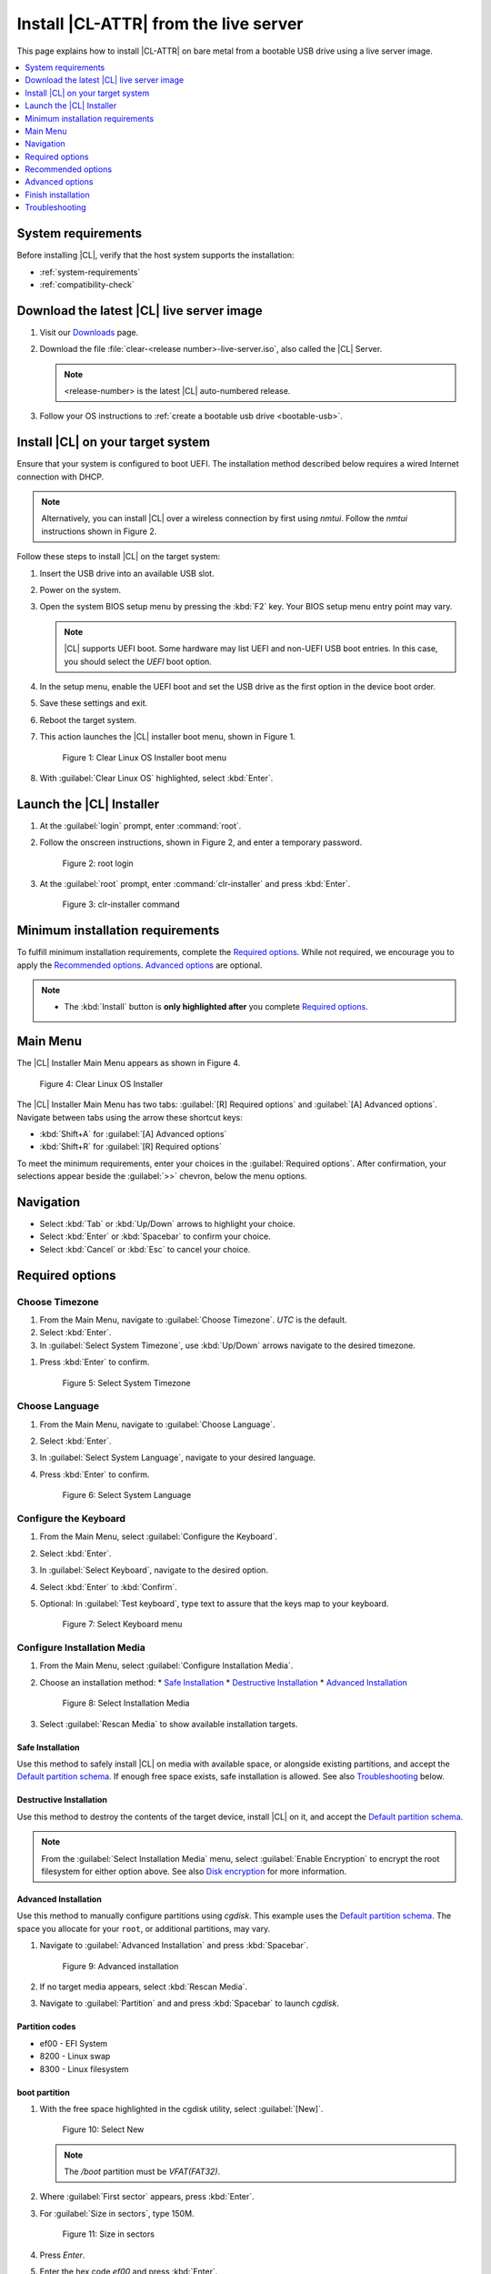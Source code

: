 .. _bare-metal-install-server:

Install |CL-ATTR| from the live server
######################################

This page explains how to install |CL-ATTR| on bare metal from a bootable USB
drive using a live server image.

.. contents::
   :local:
   :depth: 1

System requirements
*******************

Before installing |CL|, verify that the host system supports the
installation:

* :ref:`system-requirements`
* :ref:`compatibility-check`

Download the latest |CL| live server image
******************************************

#. Visit our `Downloads`_ page.

#. Download the file :file:`clear-<release number>-live-server.iso`,
   also called the |CL| Server.

   .. note::

      <release-number> is the latest |CL| auto-numbered release.

#. Follow your OS instructions to
   :ref:`create a bootable usb drive <bootable-usb>`.

Install |CL| on your target system
**********************************

Ensure that your system is configured to boot UEFI. The installation method
described below requires a wired Internet connection with DHCP.

.. note::

   Alternatively, you can install |CL| over a wireless connection by first
   using `nmtui`. Follow the `nmtui` instructions shown in Figure 2.

Follow these steps to install |CL| on the target system:

#. Insert the USB drive into an available USB slot.

#. Power on the system.

#. Open the system BIOS setup menu by pressing the :kbd:`F2` key.
   Your BIOS setup menu entry point may vary.

   .. note::
      |CL| supports UEFI boot. Some hardware may list UEFI and non-UEFI USB
      boot entries. In this case, you should select the `UEFI` boot
      option.

#. In the setup menu, enable the UEFI boot and set the USB drive as the first
   option in the device boot order.

#. Save these settings and exit.

#. Reboot the target system.

#. This action launches the |CL| installer boot menu, shown in Figure 1.

   .. figure:: /_figures/bare-metal-install-server/bare-metal-install-server-01.png
      :scale: 100%
      :alt: Clear Linux OS Installer boot menu

      Figure 1: Clear Linux OS Installer boot menu

#. With :guilabel:`Clear Linux OS` highlighted, select :kbd:`Enter`.

Launch the |CL| Installer
*************************

#. At the :guilabel:`login` prompt, enter :command:`root`.

#. Follow the onscreen instructions, shown in Figure 2, and
   enter a temporary password.

   .. figure:: /_figures/bare-metal-install-server/bare-metal-install-server-02.png
      :scale: 100%
      :alt: root login

      Figure 2: root login

#. At the :guilabel:`root` prompt, enter :command:`clr-installer` and
   press :kbd:`Enter`.

   .. figure:: /_figures/bare-metal-install-server/bare-metal-install-server-03.png
      :scale: 100%
      :alt: clr-installer command

      Figure 3: clr-installer command

Minimum installation requirements
*********************************

To fulfill minimum installation requirements, complete the
`Required options`_. While not required, we encourage you to apply the
`Recommended options`_. `Advanced options`_ are optional.

.. note::

   * The :kbd:`Install` button is **only highlighted after** you complete
     `Required options`_.

Main Menu
*********
The |CL| Installer Main Menu appears as shown in Figure 4.

.. figure:: /_figures/bare-metal-install-server/bare-metal-install-server-04.png
   :scale: 100%
   :alt: Clear Linux OS Installer

   Figure 4: Clear Linux OS Installer

The |CL| Installer Main Menu has two tabs: :guilabel:`[R] Required options`
and :guilabel:`[A] Advanced options`. Navigate between tabs using the arrow
these shortcut keys:

* :kbd:`Shift+A` for :guilabel:`[A] Advanced options`
* :kbd:`Shift+R` for :guilabel:`[R] Required options`

To meet the minimum requirements, enter your choices in the
:guilabel:`Required options`. After confirmation, your selections appear
beside the :guilabel:`>>` chevron, below the menu options.

Navigation
**********

* Select :kbd:`Tab` or :kbd:`Up/Down` arrows to highlight your choice.

* Select :kbd:`Enter` or :kbd:`Spacebar` to confirm your choice.

* Select :kbd:`Cancel` or :kbd:`Esc` to cancel your choice.

Required options
****************

Choose Timezone
===============

#. From the Main Menu, navigate to :guilabel:`Choose Timezone`.
   `UTC` is the default.

#. Select :kbd:`Enter`.

#. In :guilabel:`Select System Timezone`, use :kbd:`Up/Down` arrows
   navigate to the desired timezone.

.. todo: User need only select Enter; can only select Confirm with mouse.

#. Press :kbd:`Enter` to confirm.

   .. figure:: /_figures/bare-metal-install-server/bare-metal-install-server-05.png
      :scale: 100%
      :alt: Select System Timezone

      Figure 5: Select System Timezone

Choose Language
===============

#. From the Main Menu, navigate to :guilabel:`Choose Language`.

#. Select :kbd:`Enter`.

#. In :guilabel:`Select System Language`, navigate to your desired language.

#. Press :kbd:`Enter` to confirm.

   .. figure:: /_figures/bare-metal-install-server/bare-metal-install-server-06.png
      :scale: 100%
      :alt: Select System Language

      Figure 6: Select System Language

Configure the Keyboard
======================

#. From the Main Menu, select :guilabel:`Configure the Keyboard`.

#. Select :kbd:`Enter`.

#. In :guilabel:`Select Keyboard`, navigate to the desired option.

#. Select :kbd:`Enter` to :kbd:`Confirm`.

#. Optional: In :guilabel:`Test keyboard`, type text to assure
   that the keys map to your keyboard.

   .. figure:: /_figures/bare-metal-install-server/bare-metal-install-server-07.png
      :scale: 100%
      :alt: Select Keyboard menu

      Figure 7: Select Keyboard menu

Configure Installation Media
============================

#. From the Main Menu, select :guilabel:`Configure Installation Media`.

#. Choose an installation method:
   * `Safe Installation`_
   * `Destructive Installation`_
   * `Advanced Installation`_

   .. figure:: /_figures/bare-metal-install-server/bare-metal-install-server-08.png
      :scale: 100%
      :alt: Select Installation Media

      Figure 8: Select Installation Media

#. Select :guilabel:`Rescan Media` to show available installation targets.

Safe Installation
-----------------

Use this method to safely install |CL| on media with available space, or
alongside existing partitions, and accept the `Default partition schema`_.
If enough free space exists, safe installation is allowed. See also
`Troubleshooting`_ below.

Destructive Installation
------------------------

Use this method to destroy the contents of the target device, install |CL|
on it, and accept the `Default partition schema`_.

.. note::

   From the :guilabel:`Select Installation Media` menu, select
   :guilabel:`Enable Encryption` to encrypt the root filesystem for either
   option above. See also `Disk encryption`_ for more information.

Advanced Installation
---------------------

Use this method to manually configure partitions using `cgdisk`.
This example uses the `Default partition schema`_. The space you allocate for
your ``root``, or additional partitions, may vary.

#. Navigate to :guilabel:`Advanced Installation` and press :kbd:`Spacebar`.

   .. figure:: /_figures/bare-metal-install-server/bare-metal-install-server-09.png
      :scale: 100%
      :alt: Advanced installation

      Figure 9: Advanced installation

#. If no target media appears, select :kbd:`Rescan Media`.

#. Navigate to :guilabel:`Partition` and and press :kbd:`Spacebar`
   to launch `cgdisk`.

Partition codes
---------------

* ef00 - EFI System
* 8200 - Linux swap
* 8300 - Linux filesystem

boot partition
--------------

#. With the free space highlighted in the cgdisk utility, select
   :guilabel:`[New]`.

   .. figure:: /_figures/bare-metal-install-server/bare-metal-install-server-10.png
      :scale: 100%
      :alt: Select New

      Figure 10: Select New

   .. note::

      The `/boot` partition must be `VFAT(FAT32)`.

#. Where :guilabel:`First sector` appears, press :kbd:`Enter`.

#. For :guilabel:`Size in sectors`, type 150M.

   .. figure:: /_figures/bare-metal-install-server/bare-metal-install-server-11.png
      :scale: 100%
      :alt: Size in sectors

      Figure 11: Size in sectors

#. Press `Enter`.

#. Enter the hex code `ef00` and press :kbd:`Enter`.

   .. figure:: /_figures/bare-metal-install-server/bare-metal-install-server-12.png
      :scale: 100%
      :alt: `ef00` partition code

      Figure 12: `ef00` partition code

#. For the partition name, enter `CLR_BOOT`, the EFI boot partition.

   .. figure:: /_figures/bare-metal-install-server/bare-metal-install-server-13.png
      :scale: 100%
      :alt: CLR_BOOT

      Figure 13: CLR_BOOT

   .. note::

      Encryption is not allowed on the CLR_BOOT partition.

Now follow the same process to configure the remaining partitions.

swap partition
--------------

#. Use the :kbd:`Up/Down` arrow to select free space.

#. Select :guilabel:`[New]` at bottom and press :kbd:`Enter`.

#. Under :guilabel:`First sector`, press :kbd:`Enter`.

#. For :guilabel:`Size in sectors`, type 256M, and press :kbd:`Enter`.

#. Enter the hex code `8200` and press :kbd:`Enter`.

#. In :guilabel:`Enter new partition name...`, type CLR_SWAP.

#. Press :kbd:`Enter`.

root partition
--------------

#. Use the :kbd:`Up/Down` arrow to select free space.

#. Select :guilabel:`[New]` at bottom and press Enter.

#. Under :guilabel:`First sector`, press Enter.

#. For :guilabel:`Size in sectors`, type in desired size.
   Optionally, press :kbd:`Enter` to use the remaining space available.

#. Press Enter.

#. Enter the hex code `8300` and press :kbd:`Enter`.

#. In :guilabel:`Enter new partition name...`, type: CLR_ROOT.
   The `/root` partition must be `ext[234]` or `XFS`.
   If no filesystem exists, the installer will default to `VFAT(FAT32)`
   for `/boot`, and `ext4` for all others.

   .. note::

      You may also append `_F` to the partition name to force the formatting.

      *  `CLR_ROOT_F`: Force the formatting of the root partition prior to
          use.

      *  `CLR_F_SWAP`: Force the formatting of the swap partition prior to
          use; helpful when re-using a partition for swap which was previously formatted for a file system.

      *  `CLR_F_MNT_/data`: Force the formatting of the extra data
          partition prior to use

#. Press :kbd:`Enter`.

#. After all partitions are defined, verify that your partition
   configuration is similar to Figure 14.

   .. figure:: /_figures/bare-metal-install-server/bare-metal-install-server-14.png
      :scale: 100%
      :alt: Final partition configuration

      Figure 14: Final partition configuration

Additional partitions (optional)
--------------------------------

#. Use the :kbd:`Up/Down` arrow to select free space.

#. Now select :guilabel:`[New]` at bottom and press Enter.

#. Under :guilabel:`First sector`, press Enter.

#. For :guilabel:`Size in sectors`, type in desired size.

   .. note::

      If you do not specify a size, it will use the remaining space.

#. Press :kbd:`Enter`.

#. Enter the hex code `8300`. Then press :kbd:`Enter`.

#. In :guilabel:`Enter new partition name...`, type: `CLR_MNT_<mount_point>`.
   For example, replace <mount_point> with `/home`, shown in Figure 15.

   .. figure:: /_figures/bare-metal-install-server/bare-metal-install-server-15.png
      :scale: 100%
      :alt: CLR_MNT

      Figure 15: CLR_MNT

   .. note::

      If formatting is desired, the `_F` **must precede** `_MNT`.

#. Alternatively, you may create `CLR_MNT_/srv` or other partitions.

Write configuration to disk
---------------------------

#. When you're satisfied with the partition configuration, press the
   Right Arrow until :guilabel:`[Write]` is highlighted.

#. Press :kbd:`Enter`.

#. When the prompt appears asking if you want to write the partition table
   to disk, type "yes".

#. Finally, select :guilabel:`[Quit]`.

Disk encryption
===============

For greater security, disk encryption is supported using LUKS for the
any partition except `/boot` on |CL|. To encrypt the root partition, see the
example below. Encryption is optional.

Encryption Passphrase
---------------------

|CL| uses a single passphrase for encrypted partitions. Additional keys may
be configured post-installation using the ``cryptsetup`` tool.

#. Optional: Select :guilabel:`[X] Enable encryption` to encrypt the root
   partition, as shown in Figure 16.

   .. figure:: /_figures/bare-metal-install-server/bare-metal-install-server-16.png
      :scale: 100%
      :alt: Encrypt partition

      Figure 16: Encrypt partition

#. The :guilabel:`Encryption Passphrase` dialog appears.

   .. note::

      Minimum length is 8 characters. Maximum length is 94 characters.

   .. figure:: /_figures/bare-metal-install-server/bare-metal-install-server-17.png
      :scale: 100%
      :alt: Encryption Passphrase

      Figure 17: Encryption Passphrase

#. Enter the same passphrase in the first and second field.

#. Navigate to :guilabel:`Confirm` and press :kbd:`Enter`.

   .. note::

      :guilabel:`Confirm` is only highlighted if passphrases match.

Manage User
===========

Add New User
------------

#. In Required Options, select :guilabel:`Manage User`.

#. Select :guilabel:`Add New User` as shown in Figure 18.

   .. figure:: /_figures/bare-metal-install-server/bare-metal-install-server-18.png
      :scale: 100%
      :alt: Add New User, User Name

      Figure 18: Add New User

#. Optional: Enter a :guilabel:`User Name`.

   .. note:

      The User Name must be alphanumeric and can include spaces, commas, underscores or hyphens. Maximum length is 64 characters.

   .. figure:: /_figures/bare-metal-install-server/bare-metal-install-server-19.png
      :scale: 100%
      :alt: User Name

      Figure 19: User Name

#. Enter a :guilabel:`Login`.

   .. note::

      The User Login must be alphanumeric and can include hyphens and underscores. Maximum length is 31 characters.

#. Enter a :guilabel:`Password`.

   .. note:

      Minimum length is 8 characters. Maximum length is 255 characters.

#. In :guilabel:`Confirm`, enter the same password.

#. The :guilabel:`Administrator` checkbox is selected by default.

   .. note::

      Selecting Administrator enables sudo privileges for the user. For the installation to proceed, at least one user must be assigned as an Administrator.

#. Select :kbd:`Confirm`. To reset the form, select :guilabel:`Reset`.

#. In :guilabel:`Manage User`, navigate to :guilabel:`Confirm`.

#. With :guilabel:`Confirm` highlighted, select :kbd:`Enter`.

Modify / Delete User
--------------------

#. In :guilabel:`Manage User`, navigate to the user you wish
   to modify until highlighted, as shown in Figure 20.

#. Select :kbd:`Enter` to modify the user.

   .. figure:: /_figures/bare-metal-install-server/bare-metal-install-server-20.png
      :scale: 100%
      :alt: Modify User

      Figure 20: Modify User

#. Modify user details as desired.

#. Navigate to :kbd:`Confirm` until highlighted.

   .. note::

      Optional: Select :guilabel:`Reset` to rest the form.

#. Select :guilabel:`Confirm` to save the changes you made.

#. Optional: In :guilabel:`Modify User`, to delete the user, navigate to
   the :guilabel:`Delete` button and select :kbd:`Enter`.

   .. figure:: /_figures/bare-metal-install-server/bare-metal-install-server-21.png
      :scale: 100%
      :alt: Delete User

      Figure 21: Delete User

You are returned to :guilabel:`Manage User`.

#. Navigate to :kbd:`Confirm` until highlighted.

#. Select :guilabel:`Enter` to complete :guilabel:`Manage User` options.

Telemetry
=========

:ref:`telem-guide` is a |CL| feature that reports failures and crashes to
the |CL| development team for improvements.

Select your desired option on whether to participate in telemetry.

#. In the Main Menu, navigate to :guilabel:`Telemetry` and select
   :kbd:`Enter`.

#. Select :kbd:`Tab` to highlight your choice.

#. Select :kbd:`Enter` to confirm.

   .. figure:: /_figures/bare-metal-install-server/bare-metal-install-server-22.png
      :scale: 100%
      :alt: Enable Telemetry

      Figure 22: Enable Telemetry

Recommended options
*******************

After you complete the `Required options`_, we highly recommend completing
some `Advanced options`_:

* `Assign Hostname`_ Simplify your development environment

Skip to finish installation
===========================

After selecting values for all :guilabel:`Required options`, you may skip
to `Finish installation`_.

Otherwise, continue below. In the Main Menu, select
:guilabel:`Advanced options` for additional configuration.

Advanced options
****************

Configure Network Interfaces
============================

By default, |CL| is configured to automatically detect the host network
interface using DHCP. However, if you want to use a static IP address or if
you do not have a DHCP server on your network, follow these instructions to
manually configure the network interface. Otherwise, default network
interface settings are automatically applied.

.. note::

   If DHCP is available, no user selection may be required.

#. Navigate to :guilabel:`Configure Network Interfaces` and
   select :kbd:`Enter`.

#. Navigate to the network :guilabel:`interface` you wish to change.

#. When the desired :guilabel:`interface` is highlighted, select
   :guilabel:`Enter` to edit.

   .. note:: Multiple network interfaces may appear.

   .. figure:: /_figures/bare-metal-install-server/bare-metal-install-server-23.png
      :scale: 100%
      :alt: Configure Network Interfaces

      Figure 23: Configure Network Interfaces

#. Notice :guilabel:`Automatic / dhcp` is selected by default (at bottom).

   Optional: Navigate to the checkbox :guilabel:`Automatic / dhcp` and select
   :kbd:`Spacebar` to deselect.

   .. figure:: /_figures/bare-metal-install-server/bare-metal-install-server-24.png
      :scale: 100%
      :alt: Network interface configuration

      Figure 24: Network interface configuration

#. Navigate to the appropriate fields and assign the desired
   network configuration.

#. To save settings, navigate to :guilabel:`Confirm` and select
   :kbd:`Enter`.

   .. note::

      To revert to previous settings, navigate to the :guilabel:`Cancel`
      and select :kbd:`Enter`.

#. Upon confirming network configuration, the :guilabel:`Testing Networking`
   dialog appears. Assure the result shows success. If a failure occurs,
   your changes will not be saved.

#. Upon confirmation, you are returned to :guilabel:`Network interface`
   settings.

#. Navigate to and select :guilabel:`Main Menu`.

Optional: Skip to `Finish installation`_.

Proxy
=====

|CL| automatically attempts to detect proxy settings, as described in
:ref:`autoproxy`. If you need to manually assign proxy settings, follow this
instruction.

#. From the Advanced options menu, navigate to :guilabel:`Proxy`, and
   select :kbd:`Enter`.

#. Navigate to the field :guilabel:`HTTPS Proxy`.

   .. figure:: /_figures/bare-metal-install-server/bare-metal-install-server-25.png
      :scale: 100%
      :alt: Configure the network proxy

      Figure 25: Configure the network proxy

#. Enter the desired proxy address and port using conventional syntax,
   such as: \http://address:port.

#. Navigate to :guilabel:`Confirm` and select :kbd:`Enter`.

#. To revert to previous settings, navigate to :guilabel:`Cancel`
   and select :guilabel:`Cancel`.

Optional: Skip to `Finish installation`_.

Test Network Settings
=====================

To manually assure network connectivity before installing |CL|,
select :guilabel:`Test Network Settings` and select :guilabel:`Enter`.

.. note::
   If using the :command:`off-line installer`, this option is not available.

A progress bar appears as shown in Figure 26.

.. figure:: /_figures/bare-metal-install-server/bare-metal-install-server-26.png
   :scale: 100%
   :alt: Testing Networking dialog

   Figure 26: Testing Networking dialog

.. note::

   Any changes made to network settings are automatically tested
   during configuration.

Optional: Skip to `Finish installation`_.

Select Additional Bundles
=========================

This option is only available with a valid network connection.
Bundle selection is disabled if no network connection exists.

#. On the Advanced menu, select :guilabel:`Select Additional Bundles`.

#. Navigate to the desired bundle using :kbd:`Tab` or :kbd:`Up/Down` arrows.

#. Select :kbd:`Spacebar` to select the checkbox for each desired bundle.

   .. figure:: /_figures/bare-metal-install-server/bare-metal-install-server-27.png
      :scale: 100%
      :alt: Bundle Selection

      Figure 27: Bundle Selection

#. Optional: To start developing with |CL|, we recommend
   adding :file:`os-clr-on-clr`.

#. Navigate to and select :kbd:`Confirm`.

   You are returned to the :guilabel:`Advanced options` menu.

Optional: Skip to `Finish installation`_.

Kernel Command Line
===================

For advanced users, |CL| provides the ability to add or remove kernel
arguments. If you want to append a new argument, enter the argument here.
This argument will be used every time you install or update a
new kernel.

#. In Advanced Options, select :guilabel:`Tab` to highlight
   :guilabel:`Kernel Command Line`.

#. Select :kbd:`Enter`.

   .. figure:: /_figures/bare-metal-install-server/bare-metal-install-server-28.png
      :scale: 100%
      :alt: Kernel Command Line

      Figure 28: Kernel Command Line

#. Choose from the following options.

   * To add arguments, enter the argument in :guilabel:`Add Extra Arguments`.

   * To remove an argument, enter the argument in
     :guilabel:`Remove Arguments`.

#. Select :kbd:`Confirm`.

Optional: Skip to `Finish installation`_.

Kernel Selection
================

#. Select a kernel option. By default, the latest kernel release is
   selected. Native kernel is shown in Figure 29.

#. To select a different kernel, navigate to it using :guilabel:`Tab`.

   .. figure:: /_figures/bare-metal-install-server/bare-metal-install-server-29.png
      :scale: 100%
      :alt: Kernel selection

      Figure 29 Kernel selection

#. Select :kbd:`Spacebar` to select the desired option.

#. Navigate to :kbd:`Confirm` and select :kbd:`Enter`.

Optional: Skip to `Finish installation`_.

Swupd Mirror
============

If you have your own custom mirror of |CL|, you can add its URL.

#. In Advanced Options, select :guilabel:`Swupd Mirror`.

#. To add a local swupd mirror, enter a valid URL in :guilabel:`Mirror URL:`

#. Select :kbd:`Confirm`.

   .. figure:: /_figures/bare-metal-install-server/bare-metal-install-server-30.png
      :scale: 100%
      :alt: Swupd Mirror

      Figure 30: Swupd Mirror

Optional: Skip to `Finish installation`_.

Assign Hostname
===============

#. In Advanced Options, select :guilabel:`Assign Hostname`.

#. In :guilabel:`Hostname`, enter the hostname only (excluding the domain).

   .. note::

      Hostname does not allow empty spaces. Hostname must start with an
      alphanumeric character but may also contain hyphens. Maximum length of
      63 characters.

   .. figure:: /_figures/bare-metal-install-server/bare-metal-install-server-31.png
      :scale: 100%
      :alt: Assign Hostname

      Figure 31: Assign Hostname

#. Navigate to :kbd:`Confirm` until highlighted.

#. Select :kbd:`Confirm`.

Optional: Skip to `Finish installation`_.

Automatic OS Updates
====================

Automatic OS updates are enabled by default. In the rare case that you
need to disable automatic software updates, follow the onscreen instructions,
shown in Figure 32.

#. In Advanced Options, select :guilabel:`Automatic OS Updates`.

#. Select the desired option.

   .. figure:: /_figures/bare-metal-install-server/bare-metal-install-server-32.png
      :scale: 100%
      :alt: Automatic OS Updates

      Figure 32: Automatic OS Updates

You are returned to the :guilabel:`Main Menu`.

Save Configuration Settings
===========================

#. In Advanced Options, select :guilabel:`Save Configuration Settings`.

#. A dialog box shows the installation configuration was saved to
   :file:`clr-installer.yaml`

   .. figure:: /_figures/bare-metal-install-server/bare-metal-install-server-33.png
      :scale: 100%
      :alt: Automatic OS Updates

      Figure 33: Automatic OS Updates

#. Use the :file:`clr-installer.yaml` file to install |CL|, with the same
   configuration, on multiple targets.

Finish installation
*******************

#. When you are satisfied with your installation configuration, navigate to
   :guilabel:`Install` and select :kbd:`Enter`.

   .. figure:: /_figures/bare-metal-install-server/bare-metal-install-server-34.png
      :scale: 100%
      :alt: Select Install

      Figure 34: Select Install

#. Select :guilabel:`reboot`.

   .. note::

      If you do not assign an administrative user, upon rebooting,
      enter `root` and set the root password immediately.

#. When the system reboots, remove any installation media present.

Default partition schema
========================

Create partitions per requirements in Table 1.

.. list-table:: **Table 1. Default partition schema**
   :widths: 25, 25, 25, 25
   :header-rows: 1

   * - FileSystem
     - Label
     - Mount Point
     - Default size

   * - ``VFAT(FAT32)``
     - boot
     - /boot
     - 150MB

   * - ``linux-swap``
     - swap
     -
     - 256MB

   * - ``ext[234] or XFS``
     - root
     - /
     - *Size depends upon use case/desired bundles.*

Troubleshooting
***************

For Configure Installation Media
================================

If a warning message appears that no media or space is available after
entering :guilabel:`Configure Installation Media`:

- Verify that target media has enough free space.

- Confirm the USB is properly connected to and mounted on target media.

- Review the size of existing partitions on the target media:

  - Linux\* OS: :command:`lsblk -a`
  - Windows\* OS:  :command:`diskpart`, then :command:`list disk`
  - macOS\* platform: :command:`diskutil list`

.. _erase-lvm-troubleshooting-tip:

Erase LVM Partitions Before Installing |CL|
===========================================

If you’re planning to installing |CL| on a drive that has LVM partitions, 
you must erase them first before using clr-installer.  

Here is an example of a drive (/dev/sda) with LVMs:

.. code-block:: console
   :emphasize-lines: 6-9

   NAME         MAJ:MIN RM   SIZE RO TYPE MOUNTPOINT
   loop0          7:0    0 627.6M  1 loop 
   sda            8:0    0 335.4G  0 disk 
   ├─sda1         8:1    0   200M  0 part 
   ├─sda2         8:2    0     1G  0 part 
   └─sda3         8:3    0 334.2G  0 part 
     ├─LVM-root 252:0    0    70G  0 lvm  
     ├─LVM-home 252:1    0 248.4G  0 lvm  
     └─LVM-swap 252:2    0  15.7G  0 lvm  

If you do not erase the LVMs first, you will encounter a clr-installer 
error like this: 
 
.. code-block:: console

   root@clr-live~ # clr-installer

   Please report this crash using GitHub Issues:
   https://github.com/clearlinux/clr-installer/issues

   Include the following as attachments to enable diagnosis:
   /root/pre-install-clr-installer.yaml
   /root/clr-installer.log

   You may need to remove any personal data of concern from the attachments.
   The Installer will now exit.
   exit status 1

   Error Trace:
   errors.Wrap()
        errors/errors.go:91
   storage.makeFs()
        storage/ops.go:79

The quickest and simplest method to erasing the LVMs is to execute these
commands:

.. code-block:: bash

   sudo sgdisk -Z /dev/<device>
   sudo partprobe
   sudo dmsetup remove_all --force
   sudo partprobe

.. _Downloads: https://clearlinux.org/downloads
